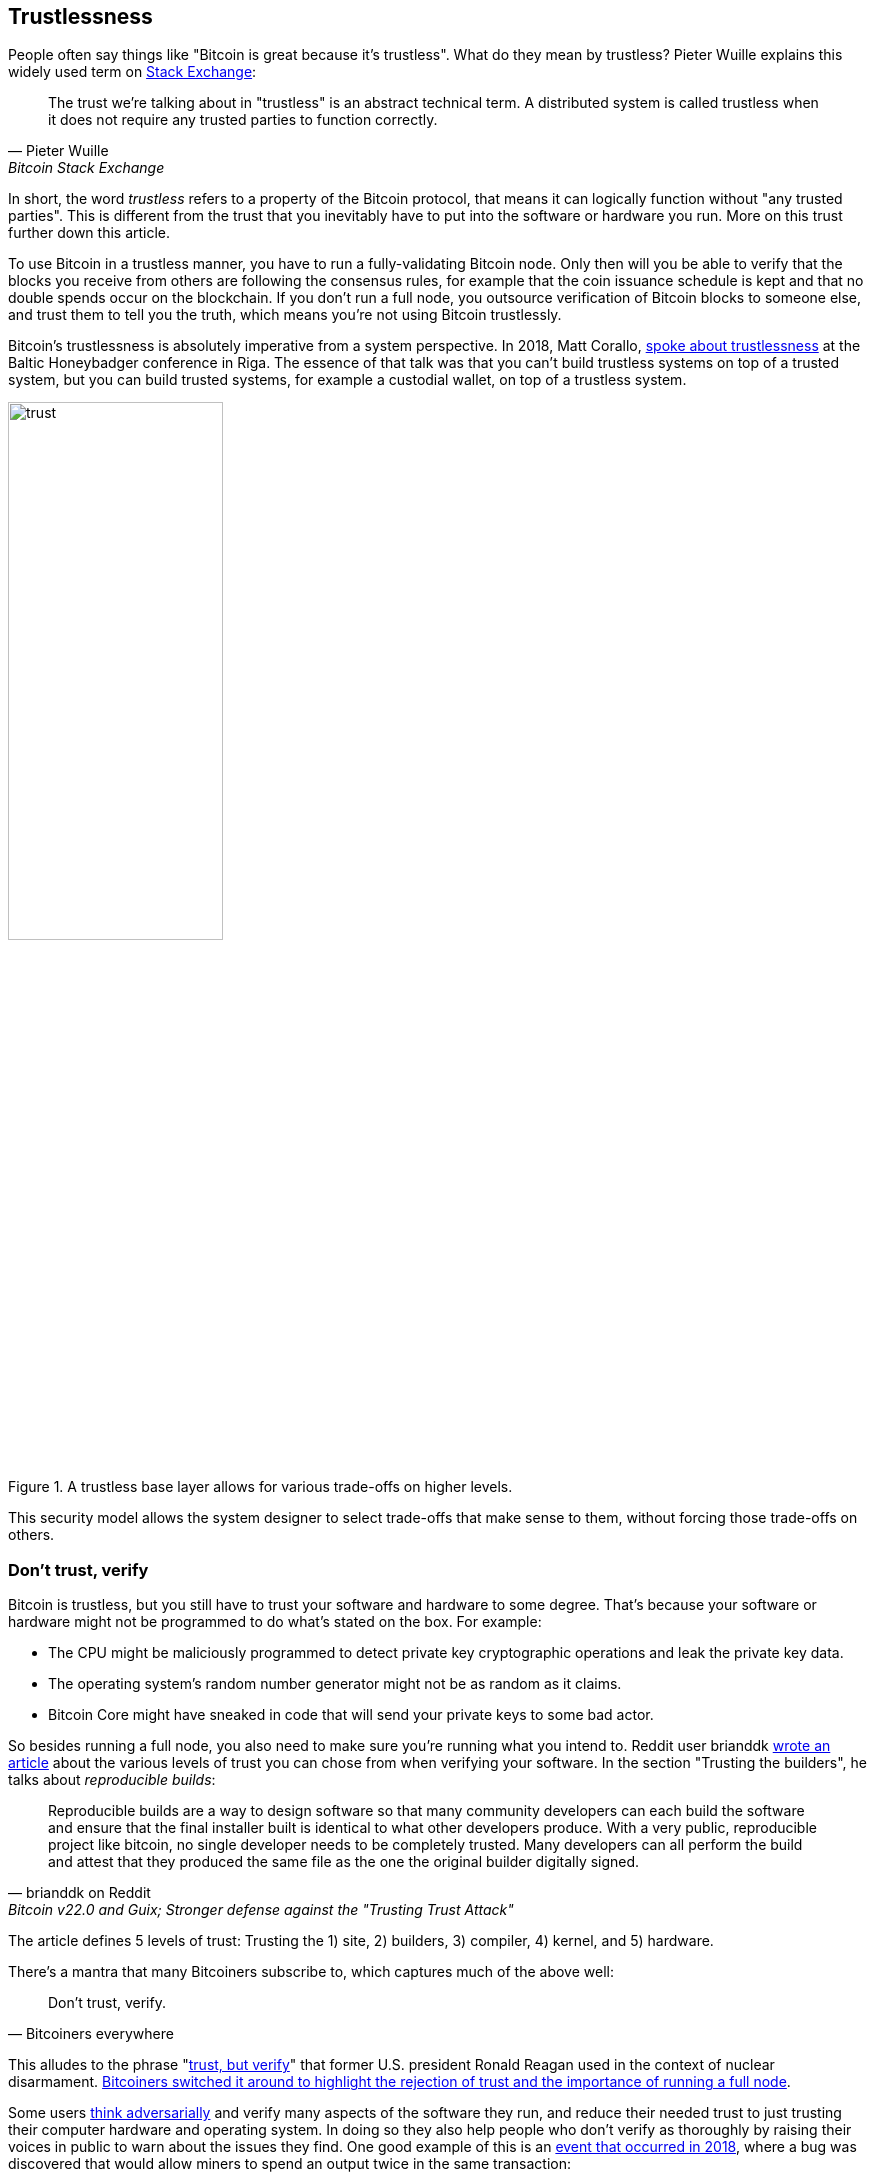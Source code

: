 == Trustlessness

People often say things like "Bitcoin is great because it's
trustless". What do they mean by trustless? Pieter Wuille explains
this widely used term on
https://bitcoin.stackexchange.com/a/45674/69518[Stack Exchange]:

[quote, Pieter Wuille, Bitcoin Stack Exchange]
____
The trust we're talking about in "trustless" is an abstract technical
term. A distributed system is called trustless when it does not
require any trusted parties to function correctly.
____

In short, the word _trustless_ refers to a property of the Bitcoin
protocol, that means it can logically function without "any trusted
parties". This is different from the trust that you inevitably have to
put into the software or hardware you run. More on this trust further
down this article.

To use Bitcoin in a trustless manner, you have to run a
fully-validating Bitcoin node. Only then will you be able to verify
that the blocks you receive from others are following the consensus
rules, for example that the coin issuance schedule is kept and that no
double spends occur on the blockchain. If you don't run a full node,
you outsource verification of Bitcoin blocks to someone else, and
trust them to tell you the truth, which means you're not using Bitcoin
trustlessly.

Bitcoin's trustlessness is absolutely imperative from a system
perspective. In 2018, Matt Corallo, https://btctranscripts.com/baltic-honeybadger/2018/trustlessness-scalability-and-directions-in-security-models/[spoke about trustlessness] at the
Baltic Honeybadger conference in Riga.
// Video: https://youtu.be/66ZoGUAnY9s?t=4019
The essence of that talk was that you can't build trustless systems on
top of a trusted system, but you can build trusted systems, for
example a custodial wallet, on top of a trustless system.

.A trustless base layer allows for various trade-offs on higher levels.
image::trust.png[width=50%]

This security model allows the system designer to select trade-offs
that make sense to them, without forcing those trade-offs on others.

=== Don't trust, verify

Bitcoin is trustless, but you still have to trust your software and
hardware to some degree. That's because your software or hardware
might not be programmed to do what's stated on the box. For example:

* The CPU might be maliciously programmed to detect private key
  cryptographic operations and leak the private key data.
* The operating system's random number generator might not be as
  random as it claims.
* Bitcoin Core might have sneaked in code that will send your private
  keys to some bad actor.

So besides running a full node, you also need to make sure you're
running what you intend to. Reddit user brianddk
https://www.reddit.com/r/Bitcoin/comments/smj1ep/bitcoin_v220_and_guix_stronger_defense_against/[wrote
an article] about the various levels of trust you can chose from when
verifying your software. In the section "Trusting the builders", he
talks about _reproducible builds_:

[quote, brianddk on Reddit, Bitcoin v22.0 and Guix; Stronger defense against the "Trusting Trust Attack"]
____
Reproducible builds are a way to design software so that many
community developers can each build the software and ensure that the
final installer built is identical to what other developers
produce. With a very public, reproducible project like bitcoin, no
single developer needs to be completely trusted. Many developers can
all perform the build and attest that they produced the same file as
the one the original builder digitally signed.
____

The article defines 5 levels of trust: Trusting the 1) site, 2)
builders, 3) compiler, 4) kernel, and 5) hardware.

There's a mantra that many Bitcoiners subscribe to, which captures
much of the above well:

[quote, Bitcoiners everywhere]
____
Don't trust, verify.
____

This alludes to the phrase
"https://en.wikipedia.org/wiki/Trust,_but_verify[trust, but verify]"
that former U.S. president Ronald Reagan used in the context of
nuclear
disarmament. https://twitter.com/Truthcoin/status/1491415722123153408?s=20&t=ZyROxZxlBppdRpuuzsiF5w[Bitcoiners
switched it around to highlight the rejection of trust and the
importance of running a full node].

Some users <<adversarialthinking, think adversarially>> and verify
many aspects of the software they run, and reduce their needed trust
to just trusting their computer hardware and operating system. In
doing so they also help people who don't verify as thoroughly by
raising their voices in public to warn about the issues they find. One
good example of this is an
https://bitcoincore.org/en/2018/09/20/notice/[event that occurred in
2018], where a bug was discovered that would allow miners to spend an
output twice in the same transaction:

[quote, CVE-2018-17144 Full Disclosure, Bitcoin Core website]
____
CVE-2018-17144, a fix for which was released on September 18th in
Bitcoin Core versions 0.16.3 and 0.17.0rc4, includes both a Denial of
Service component and a critical inflation vulnerability. It was
originally reported to several developers working on Bitcoin Core, as
well as projects supporting other cryptocurrencies, including ABC and
Unlimited on September 17th as a Denial of Service bug only, however
we quickly determined that the issue was also an inflation
vulnerability with the same root cause and fix.
____

Here an anonymous person reported an issue that turned out much worse than the
reporter realized. This highlights that people who verify the code often report
security flaws instead of exploiting them. This is beneficial to those who
aren't able to verify everything themselves. However, users should not trust 
others to keep them safe but should verify when and what they can; that's how
you remain as sovereign as possible and how Bitcoin prospers. The more eye-balls
on the software the less likely it is that security flaws slip through.

